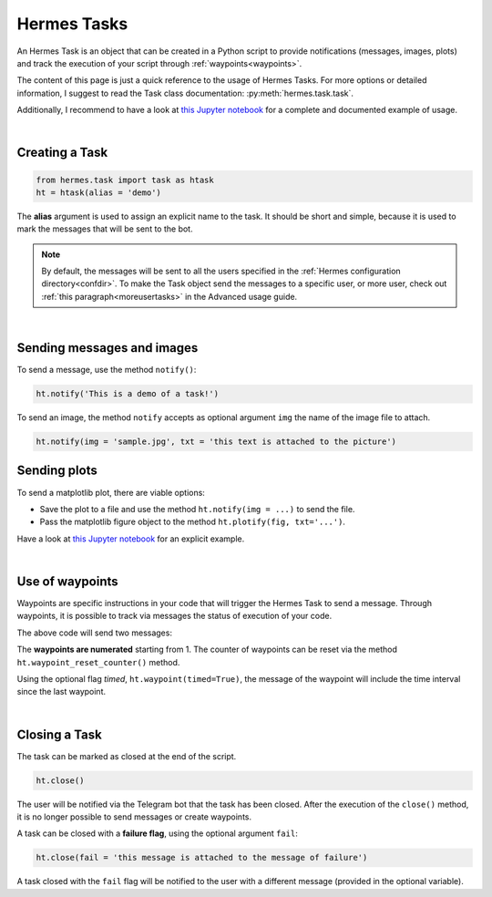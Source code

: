 Hermes Tasks
############

An Hermes Task is an object that can be created in a Python script to provide notifications (messages, images, plots) and track the execution of your script through :ref:`waypoints<waypoints>`.

The content of this page is just a quick reference to the usage of Hermes Tasks.
For more options or detailed information, I suggest to read the Task class documentation: :py:meth:`hermes.task.task`.

Additionally, I recommend to have a look at `this Jupyter notebook <https://github.com/baronefr/hermes/blob/main/examples/task_demo.ipynb>`_ for a complete and documented example of usage.

|

Creating a Task
---------------

.. code-block:: python

    from hermes.task import task as htask
    ht = htask(alias = 'demo')

The **alias** argument is used to assign an explicit name to the task. It should be short and simple, because it is used to mark the messages that will be sent to the bot.

.. note::
    By default, the messages will be sent to all the users specified in the :ref:`Hermes configuration directory<confdir>`. To make the Task object send the messages to a specific user, or more user, check out :ref:`this paragraph<moreusertasks>` in the Advanced usage guide.

|

Sending messages and images
---------------------------

To send a message, use the method ``notify()``:

.. code-block:: python

    ht.notify('This is a demo of a task!')


To send an image, the method ``notify`` accepts as optional argument ``img`` the name of the image file to attach.

.. code-block:: python

    ht.notify(img = 'sample.jpg', txt = 'this text is attached to the picture')


Sending plots
-------------

To send a matplotlib plot, there are viable options:

* Save the plot to a file and use the method ``ht.notify(img = ...)`` to send the file.
* Pass the matplotlib figure object to the method ``ht.plotify(fig, txt='...')``.

Have a look at `this Jupyter notebook <https://github.com/baronefr/hermes/blob/main/examples/task_demo.ipynb>`_ for an explicit example.


.. _waypoints:

|

Use of waypoints
----------------

Waypoints are specific instructions in your code that will trigger the Hermes Task to send a message. 
Through waypoints, it is possible to track via messages the status of execution of your code.

.. code-block:: python
    :emphasize-lines: 5,11

    ## A long codeblock
    ...
    ...
    
    ht.waypoint() # this is waypoint #1

    ## another long codeblock
    ...
    ...

    ht.waypoint() # this is waypoint #2

The above code will send two messages:

.. image:: ../img/waypoints1.png
    :width: 150

The **waypoints are numerated** starting from 1. The counter of waypoints can be reset via the method ``ht.waypoint_reset_counter()`` method. 

Using the optional flag *timed*, ``ht.waypoint(timed=True)``, the message of the waypoint will include the time interval since the last waypoint.

.. image:: ../img/waypoint_timed.png
    :width: 150

|

Closing a Task
--------------

The task can be marked as closed at the end of the script.

.. code-block:: python

    ht.close()

The user will be notified via the Telegram bot that the task has been closed.
After the execution of the ``close()`` method, it is no longer possible to send messages or create waypoints.

A task can be closed with a **failure flag**, using the optional argument ``fail``:

.. code-block:: python

    ht.close(fail = 'this message is attached to the message of failure')

A task closed with the ``fail`` flag will be notified to the user with a different message (provided in the optional variable).

